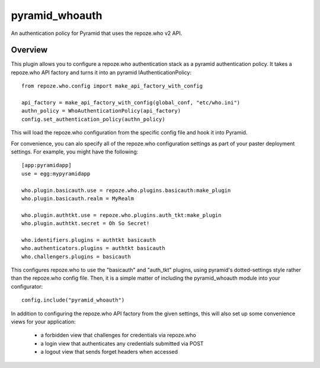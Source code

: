 ===============
pyramid_whoauth
===============

An authentication policy for Pyramid that uses the repoze.who v2 API.


Overview
========

This plugin allows you to configure a repoze.who authentication stack as a
pyramid authentication policy.  It takes a repoze.who API factory and turns
it into an pyramid IAuthenticationPolicy::

    from repoze.who.config import make_api_factory_with_config

    api_factory = make_api_factory_with_config(global_conf, "etc/who.ini")
    authn_policy = WhoAuthenticationPolicy(api_factory)
    config.set_authentication_policy(authn_policy)

This will load the repoze.who configuration from the specific config file
and hook it into Pyramid.

For convenience, you can alo specify all of the repoze.who configuration
settings as part of your paster deployment settings.  For example, you
might have the following::

    [app:pyramidapp]
    use = egg:mypyramidapp

    who.plugin.basicauth.use = repoze.who.plugins.basicauth:make_plugin
    who.plugin.basicauth.realm = MyRealm

    who.plugin.authtkt.use = repoze.who.plugins.auth_tkt:make_plugin
    who.plugin.authtkt.secret = Oh So Secret!

    who.identifiers.plugins = authtkt basicauth
    who.authenticators.plugins = authtkt basicauth
    who.challengers.plugins = basicauth

This configures repoze.who to use the "basicauth" and "auth_tkt" plugins,
using pyramid's dotted-settings style rather than the repoze.who config file.
Then, it is a simple matter of including the pyramid_whoauth module into your
configurator::

    config.include("pyramid_whoauth")

In addition to configuring the repoze.who API factory from the given settings,
this will also set up some convenience views for your application:

    * a forbidden view that challenges for credentials via repoze.who
    * a login view that authenticates any credentials submitted via POST
    * a logout view that sends forget headers when accessed

